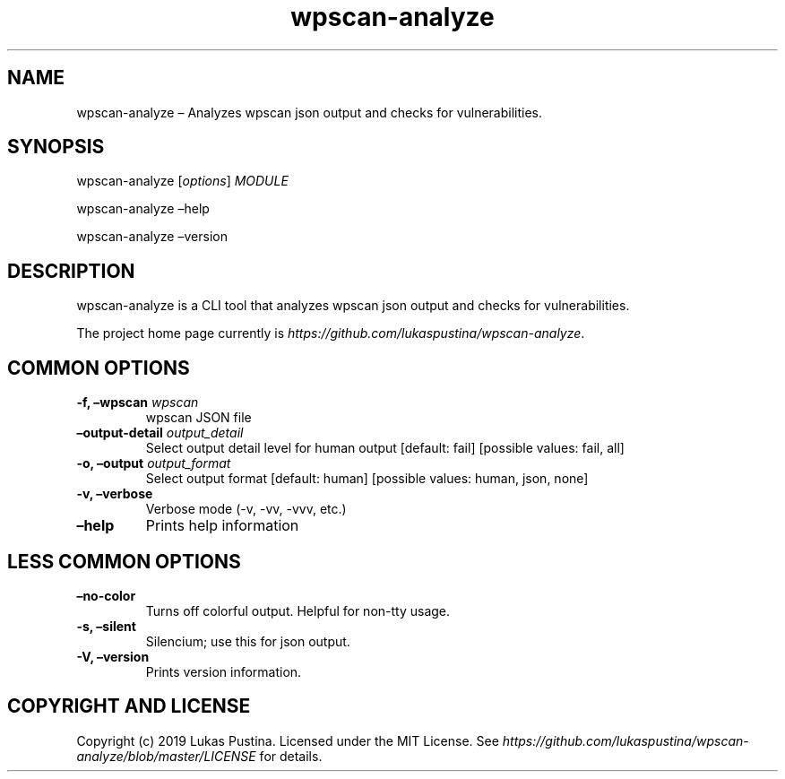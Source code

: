 .\" Automatically generated by Pandoc 2.7.2
.\"
.TH "wpscan-analyze" "1"
.hy
.SH NAME
.PP
wpscan-analyze \[en] Analyzes wpscan json output and checks for
vulnerabilities.
.SH SYNOPSIS
.PP
wpscan-analyze [\f[I]options\f[R]] \f[I]MODULE\f[R]
.PP
wpscan-analyze \[en]help
.PP
wpscan-analyze \[en]version
.SH DESCRIPTION
.PP
wpscan-analyze is a CLI tool that analyzes wpscan json output and checks
for vulnerabilities.
.PP
The project home page currently is
\f[I]https://github.com/lukaspustina/wpscan-analyze\f[R].
.SH COMMON OPTIONS
.TP
.B -f, \[en]wpscan \f[I]wpscan\f[R]
wpscan JSON file
.TP
.B \[en]output-detail \f[I]output_detail\f[R]
Select output detail level for human output [default: fail] [possible
values: fail, all]
.TP
.B -o, \[en]output \f[I]output_format\f[R]
Select output format [default: human] [possible values: human, json,
none]
.TP
.B -v, \[en]verbose
Verbose mode (-v, -vv, -vvv, etc.)
.TP
.B \[en]help
Prints help information
.SH LESS COMMON OPTIONS
.TP
.B \[en]no-color
Turns off colorful output.
Helpful for non-tty usage.
.TP
.B -s, \[en]silent
Silencium; use this for json output.
.TP
.B -V, \[en]version
Prints version information.
.SH COPYRIGHT AND LICENSE
.PP
Copyright (c) 2019 Lukas Pustina.
Licensed under the MIT License.
See
\f[I]https://github.com/lukaspustina/wpscan-analyze/blob/master/LICENSE\f[R]
for details.
